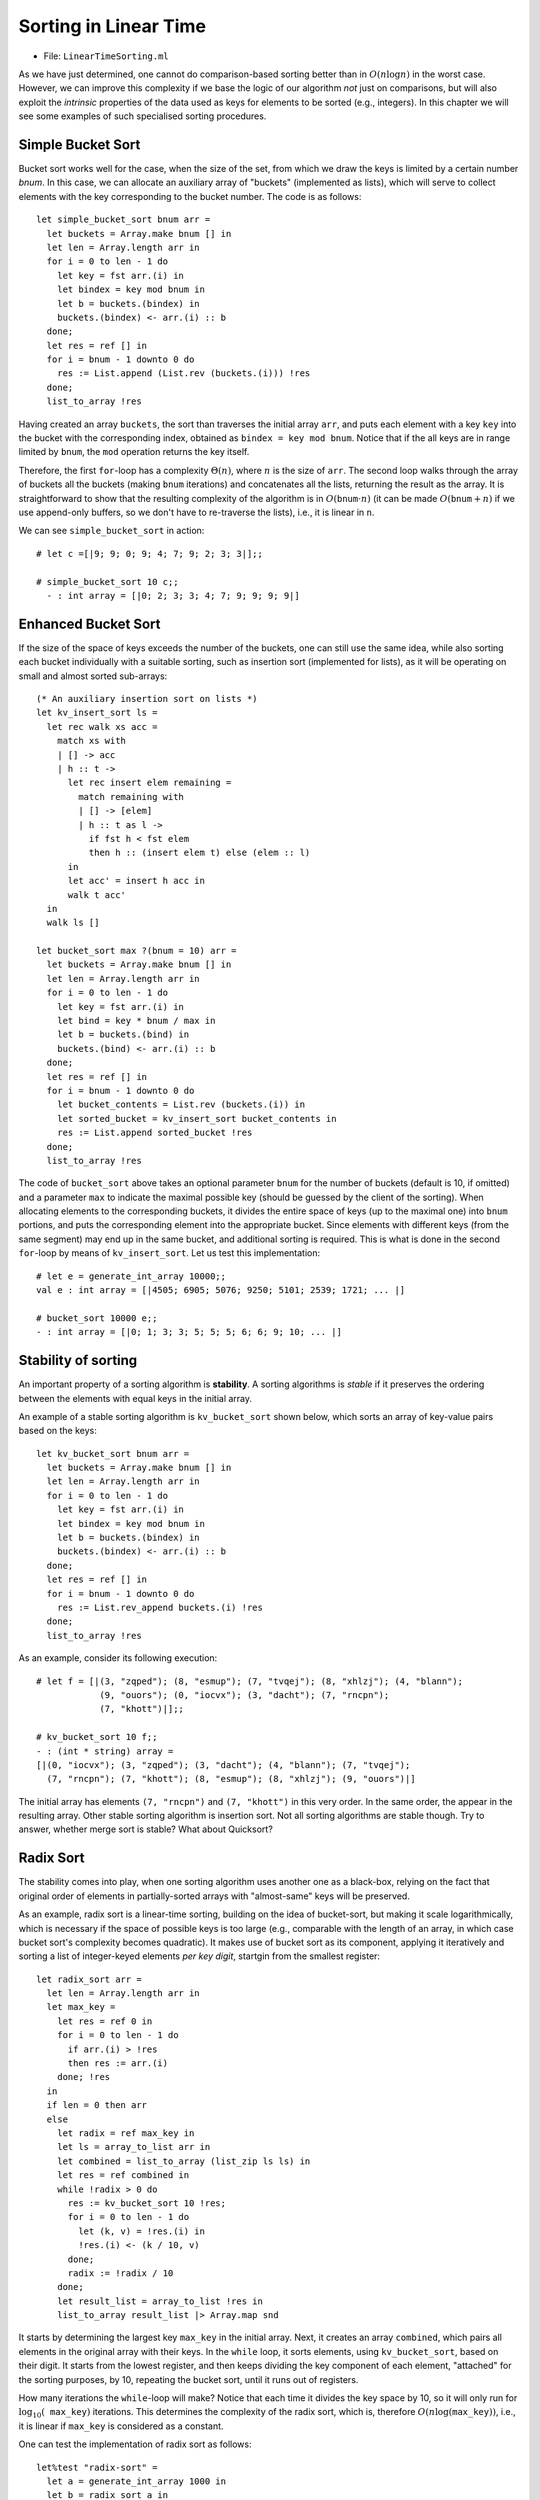 .. -*- mode: rst -*-

Sorting in Linear Time
======================

* File: ``LinearTimeSorting.ml``

As we have just determined, one cannot do comparison-based sorting better than
in :math:`O(n \log n)` in the worst case. However, we can improve this
complexity if we base the logic of our algorithm *not* just on comparisons, but
will also exploit the `intrinsic` properties of the data used as keys for
elements to be sorted (e.g., integers). In this chapter we will see some
examples of such specialised sorting procedures.

Simple Bucket Sort
------------------

Bucket sort works well for the case, when the size of the set, from
which we draw the keys is limited by a certain number `bnum`. In this
case, we can allocate an auxiliary array of "buckets" (implemented as
lists), which will serve to collect elements with the key corresponding
to the bucket number. The code is as follows::

 let simple_bucket_sort bnum arr = 
   let buckets = Array.make bnum [] in
   let len = Array.length arr in 
   for i = 0 to len - 1 do
     let key = fst arr.(i) in
     let bindex = key mod bnum in
     let b = buckets.(bindex) in
     buckets.(bindex) <- arr.(i) :: b
   done;
   let res = ref [] in
   for i = bnum - 1 downto 0 do
     res := List.append (List.rev (buckets.(i))) !res
   done;
   list_to_array !res

Having created an array ``buckets``, the sort than traverses the
initial array ``arr``, and puts each element with a key ``key`` into
the bucket with the corresponding index, obtained as ``bindex = key
mod bnum``.  Notice that if the all keys are in range limited by
``bnum``, the ``mod`` operation returns the key itself.

Therefore, the first ``for``-loop has a complexity :math:`\Theta(n)`, where
:math:`n` is the size of ``arr``. The second loop walks through the array of
buckets all the buckets (making ``bnum`` iterations) and concatenates all the
lists, returning the result as the array. It is straightforward to show that the
resulting complexity of the algorithm is in :math:`O(\mathtt{bnum} \cdot n)` (it
can be made :math:`O(\mathtt{bnum} + n)` if we use append-only buffers, so we
don't have to re-traverse the lists), i.e., it is linear in ``n``.

We can see ``simple_bucket_sort`` in action::

 # let c =[|9; 9; 0; 9; 4; 7; 9; 2; 3; 3|];;
 
 # simple_bucket_sort 10 c;;
   - : int array = [|0; 2; 3; 3; 4; 7; 9; 9; 9; 9|]


.. _sec-bucket-sort:

Enhanced Bucket Sort
--------------------

If the size of the space of keys exceeds the number of the buckets,
one can still use the same idea, while also sorting each bucket
individually with a suitable sorting, such as insertion sort
(implemented for lists), as it will be operating on small and almost
sorted sub-arrays::

 (* An auxiliary insertion sort on lists *)
 let kv_insert_sort ls = 
   let rec walk xs acc =
     match xs with
     | [] -> acc
     | h :: t -> 
       let rec insert elem remaining = 
         match remaining with
         | [] -> [elem]
         | h :: t as l ->
           if fst h < fst elem 
           then h :: (insert elem t) else (elem :: l)
       in
       let acc' = insert h acc in
       walk t acc'
   in 
   walk ls []

 let bucket_sort max ?(bnum = 10) arr = 
   let buckets = Array.make bnum [] in
   let len = Array.length arr in 
   for i = 0 to len - 1 do
     let key = fst arr.(i) in
     let bind = key * bnum / max in
     let b = buckets.(bind) in
     buckets.(bind) <- arr.(i) :: b
   done;
   let res = ref [] in
   for i = bnum - 1 downto 0 do
     let bucket_contents = List.rev (buckets.(i)) in 
     let sorted_bucket = kv_insert_sort bucket_contents in
     res := List.append sorted_bucket !res
   done;
   list_to_array !res

The code of ``bucket_sort`` above takes an optional parameter ``bnum``
for the number of buckets (default is 10, if omitted) and a parameter
``max`` to indicate the maximal possible key (should be guessed by the
client of the sorting). When allocating elements to the corresponding
buckets, it divides the entire space of keys (up to the maximal one)
into ``bnum`` portions, and puts the corresponding element into the
appropriate bucket. Since elements with different keys (from the same
segment) may end up in the same bucket, and additional sorting is
required. This is what is done in the second ``for``-loop by means of
``kv_insert_sort``. Let us test this implementation::

 # let e = generate_int_array 10000;;
 val e : int array = [|4505; 6905; 5076; 9250; 5101; 2539; 1721; ... |]

 # bucket_sort 10000 e;;
 - : int array = [|0; 1; 3; 3; 5; 5; 5; 6; 6; 9; 10; ... |]


Stability of sorting
--------------------

An important property of a sorting algorithm is **stability**. A sorting
algorithms is *stable* if it preserves the ordering between the elements
with equal keys in the initial array. 

An example of a stable sorting algorithm is ``kv_bucket_sort`` shown
below, which sorts an array of key-value pairs based on the keys::

 let kv_bucket_sort bnum arr = 
   let buckets = Array.make bnum [] in
   let len = Array.length arr in 
   for i = 0 to len - 1 do
     let key = fst arr.(i) in
     let bindex = key mod bnum in
     let b = buckets.(bindex) in
     buckets.(bindex) <- arr.(i) :: b
   done;
   let res = ref [] in
   for i = bnum - 1 downto 0 do
     res := List.rev_append buckets.(i) !res
   done;
   list_to_array !res


As an example, consider its following execution::
  
 # let f = [|(3, "zqped"); (8, "esmup"); (7, "tvqej"); (8, "xhlzj"); (4, "blann");
             (9, "ouors"); (0, "iocvx"); (3, "dacht"); (7, "rncpn");
             (7, "khott")|];;

 # kv_bucket_sort 10 f;;
 - : (int * string) array =
 [|(0, "iocvx"); (3, "zqped"); (3, "dacht"); (4, "blann"); (7, "tvqej");
   (7, "rncpn"); (7, "khott"); (8, "esmup"); (8, "xhlzj"); (9, "ouors")|]

The initial array has elements ``(7, "rncpn")`` and ``(7, "khott")``
in this very order. In the same order, the appear in the resulting
array. Other stable sorting algorithm is insertion sort. Not all
sorting algorithms are stable though. Try to answer, whether merge
sort is stable? What about Quicksort?

.. _sec-radix-sort:

Radix Sort
----------

The stability comes into play, when one sorting algorithm uses another
one as a black-box, relying on the fact that original order of
elements in partially-sorted arrays with "almost-same" keys will be
preserved.

As an example, radix sort is a linear-time sorting, building on the
idea of bucket-sort, but making it scale logarithmically, which is
necessary if the space of possible keys is too large (e.g., comparable
with the length of an array, in which case bucket sort's complexity
becomes quadratic). It makes use of bucket sort as its component,
applying it iteratively and sorting a list of integer-keyed elements
*per key digit*, startgin from the smallest register::

 let radix_sort arr = 
   let len = Array.length arr in
   let max_key = 
     let res = ref 0 in
     for i = 0 to len - 1 do
       if arr.(i) > !res 
       then res := arr.(i)
     done; !res
   in
   if len = 0 then arr
   else
     let radix = ref max_key in
     let ls = array_to_list arr in
     let combined = list_to_array (list_zip ls ls) in
     let res = ref combined in
     while !radix > 0 do
       res := kv_bucket_sort 10 !res;
       for i = 0 to len - 1 do
         let (k, v) = !res.(i) in
         !res.(i) <- (k / 10, v)
       done;
       radix := !radix / 10
     done;
     let result_list = array_to_list !res in
     list_to_array result_list |> Array.map snd

It starts by determining the largest key ``max_key`` in the initial
array. Next, it creates an array ``combined``, which pairs all
elements in the original array with their keys. In the ``while`` loop,
it sorts elements, using ``kv_bucket_sort``, based on their digit. It
starts from the lowest register, and then keeps dividing the key
component of each element, "attached" for the sorting purposes, by 10,
repeating the bucket sort, until it runs out of registers.

How many iterations the ``while``-loop will make? Notice that each
time it divides the key space by 10, so it will only run for
:math:`\log_{10}( \mathtt{max\_key})` iterations. This determines the
complexity of the radix sort, which is, therefore :math:`O(n
\log(\mathtt{max\_key}))`, i.e., it is linear if ``max_key`` is
considered as a constant.

One can test the implementation of radix sort as follows::

 let%test "radix-sort" = 
   let a = generate_int_array 1000 in 
   let b = radix_sort a in
   array_sorted b && 
   same_elems (array_to_list a) (array_to_list b)
